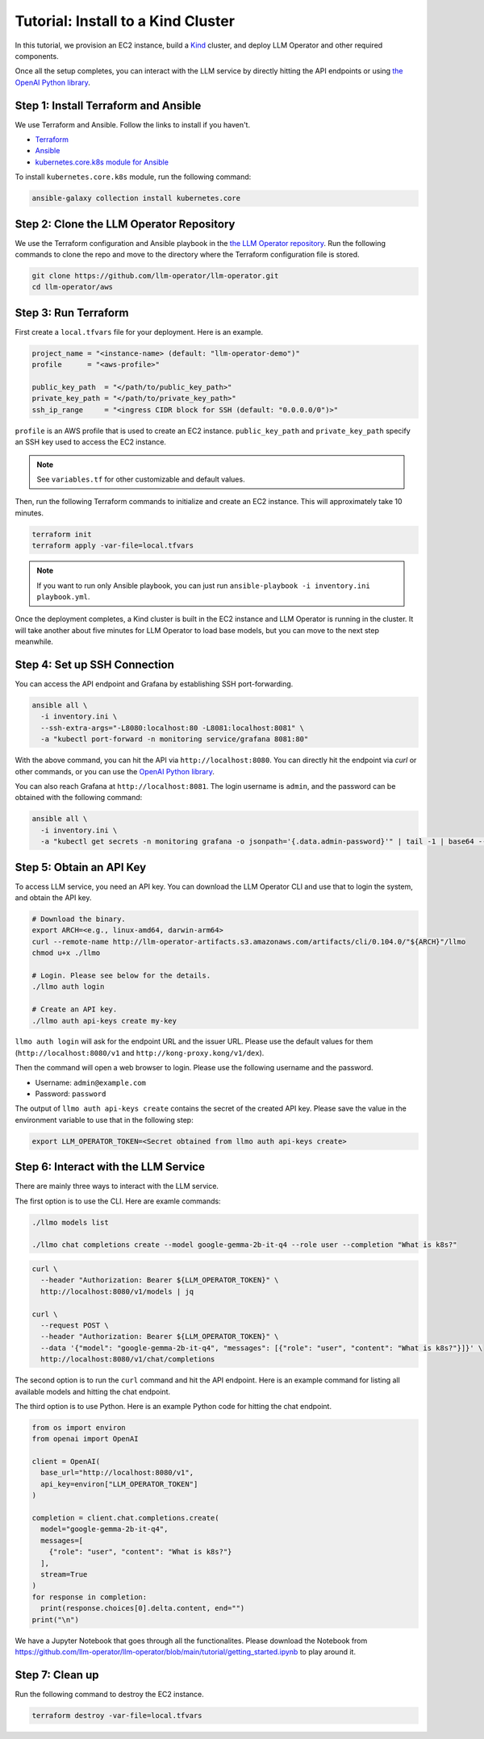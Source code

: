 Tutorial: Install to a Kind Cluster
===================================

In this tutorial, we provision an EC2 instance, build a `Kind <https://kind.sigs.k8s.io/>`_ cluster, and
deploy LLM Operator and other required components.

Once all the setup completes, you can interact with the LLM service
by directly hitting the API endpoints or using `the OpenAI Python library <https://github.com/openai/openai-python>`_.


Step 1: Install Terraform and Ansible
-------------------------------------

We use Terraform and Ansible. Follow the links to install if you haven't.

- `Terraform <https://developer.hashicorp.com/terraform/install>`_
- `Ansible <https://docs.ansible.com/ansible/latest/installation_guide/intro_installation.html>`_
- `kubernetes.core.k8s module for Ansible <https://docs.ansible.com/ansible/latest/collections/kubernetes/core/k8s_module.html>`_

To install ``kubernetes.core.k8s`` module, run the following command:

.. code-block:: console

   ansible-galaxy collection install kubernetes.core


Step 2: Clone the LLM Operator Repository
-----------------------------------------

We use the Terraform configuration and Ansible playbook in the `the LLM Operator repository <https://github.com/llm-operator/llm-operator>`_.
Run the following commands to clone the repo and move to the directory where the Terraform configuration file is stored.

.. code-block:: console

   git clone https://github.com/llm-operator/llm-operator.git
   cd llm-operator/aws


Step 3: Run Terraform
---------------------

First create a ``local.tfvars`` file for your deployment. Here is an example.

.. code-block:: console

   project_name = "<instance-name> (default: "llm-operator-demo")"
   profile      = "<aws-profile>"

   public_key_path  = "</path/to/public_key_path>"
   private_key_path = "</path/to/private_key_path>"
   ssh_ip_range     = "<ingress CIDR block for SSH (default: "0.0.0.0/0")>"


``profile`` is an AWS profile that is used to create an EC2 instance. ``public_key_path`` and ``private_key_path`` specify
an SSH key used to access the EC2 instance.

.. note::

    See ``variables.tf`` for other customizable and default values.

Then, run the following Terraform commands to initialize and create an EC2 instance. This will approximately take 10 minutes.

.. code-block:: console

   terraform init
   terraform apply -var-file=local.tfvars

.. note::

   If you want to run only Ansible playbook, you can just run ``ansible-playbook -i inventory.ini playbook.yml``.

Once the deployment completes, a Kind cluster is built in the EC2 instance and LLM Operator is running in the cluster.
It will take another about five minutes for LLM Operator to load base models, but you can move to the next step meanwhile.


Step 4: Set up SSH Connection
-----------------------------

You can access the API endpoint and Grafana by establishing SSH port-forwarding.

.. code-block:: console

   ansible all \
     -i inventory.ini \
     --ssh-extra-args="-L8080:localhost:80 -L8081:localhost:8081" \
     -a "kubectl port-forward -n monitoring service/grafana 8081:80"

With the above command, you can hit the API via ``http://localhost:8080``. You can directly hit the endpoint via `curl`
or other commands, or you can use the `OpenAI Python library <https://github.com/openai/openai-python>`_.

You can also reach Grafana at ``http://localhost:8081``. The login username is ``admin``, and the password can be obtained
with the following command:

.. code-block:: console

   ansible all \
     -i inventory.ini \
     -a "kubectl get secrets -n monitoring grafana -o jsonpath='{.data.admin-password}'" | tail -1 | base64 --decode; echo


Step 5: Obtain an API Key
-------------------------

To access LLM service, you need an API key. You can download the LLM Operator CLI and use that to login the system,
and obtain the API key.

.. code-block:: console

   # Download the binary.
   export ARCH=<e.g., linux-amd64, darwin-arm64>
   curl --remote-name http://llm-operator-artifacts.s3.amazonaws.com/artifacts/cli/0.104.0/"${ARCH}"/llmo
   chmod u+x ./llmo

   # Login. Please see below for the details.
   ./llmo auth login

   # Create an API key.
   ./llmo auth api-keys create my-key


``llmo auth login`` will ask for the endpoint URL and the issuer URL. Please use the default values for them
(``http://localhost:8080/v1`` and ``http://kong-proxy.kong/v1/dex``).

Then the command will open a web browser to login. Please use the following username and the password.

* Username: ``admin@example.com``
* Password: ``password``

The output of ``llmo auth api-keys create`` contains the secret of the created API key. Please save the value
in the environment variable to use that in the following step:


.. code-block:: console

     export LLM_OPERATOR_TOKEN=<Secret obtained from llmo auth api-keys create>


Step 6: Interact with the LLM Service
-------------------------------------

There are mainly three ways to interact with the LLM service.

The first option is to use the CLI. Here are examle commands:

.. code-block:: console

   ./llmo models list

   ./llmo chat completions create --model google-gemma-2b-it-q4 --role user --completion "What is k8s?"


.. code-block:: console

   curl \
     --header "Authorization: Bearer ${LLM_OPERATOR_TOKEN}" \
     http://localhost:8080/v1/models | jq

   curl \
     --request POST \
     --header "Authorization: Bearer ${LLM_OPERATOR_TOKEN}" \
     --data '{"model": "google-gemma-2b-it-q4", "messages": [{"role": "user", "content": "What is k8s?"}]}' \
     http://localhost:8080/v1/chat/completions

The second option is to run the ``curl`` command and hit the API endpoint.
Here is an example command for listing all available models and hitting the chat endpoint.

The third option is to use Python. Here is an example Python code for hitting the chat endpoint.

.. code-block:: python

   from os import environ
   from openai import OpenAI

   client = OpenAI(
     base_url="http://localhost:8080/v1",
     api_key=environ["LLM_OPERATOR_TOKEN"]
   )

   completion = client.chat.completions.create(
     model="google-gemma-2b-it-q4",
     messages=[
       {"role": "user", "content": "What is k8s?"}
     ],
     stream=True
   )
   for response in completion:
     print(response.choices[0].delta.content, end="")
   print("\n")

We have a Jupyter Notebook that goes through all the functionalites. Please download the Notebook
from https://github.com/llm-operator/llm-operator/blob/main/tutorial/getting_started.ipynb to play around it.

Step 7: Clean up
----------------

Run the following command to destroy the EC2 instance.

.. code-block:: console

   terraform destroy -var-file=local.tfvars
